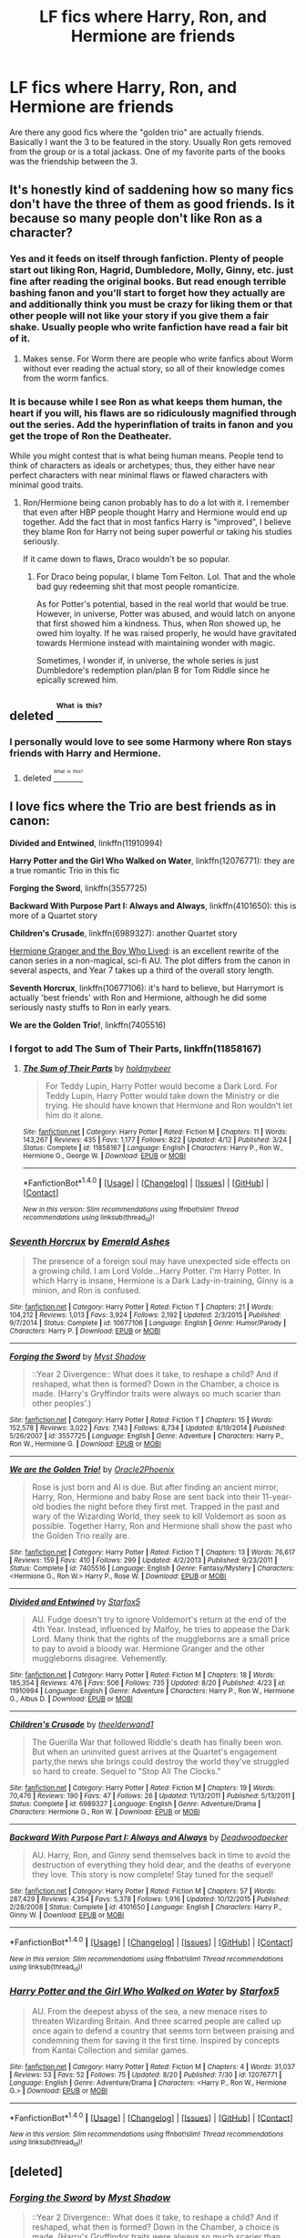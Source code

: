 #+TITLE: LF fics where Harry, Ron, and Hermione are friends

* LF fics where Harry, Ron, and Hermione are friends
:PROPERTIES:
:Author: New_Username42
:Score: 21
:DateUnix: 1471890179.0
:DateShort: 2016-Aug-22
:FlairText: Request
:END:
Are there any good fics where the "golden trio" are actually friends. Basically I want the 3 to be featured in the story. Usually Ron gets removed from the group or is a total jackass. One of my favorite parts of the books was the friendship between the 3.


** It's honestly kind of saddening how so many fics don't have the three of them as good friends. Is it because so many people don't like Ron as a character?
:PROPERTIES:
:Author: Chienkaiba
:Score: 13
:DateUnix: 1471918668.0
:DateShort: 2016-Aug-23
:END:

*** Yes and it feeds on itself through fanfiction. Plenty of people start out liking Ron, Hagrid, Dumbledore, Molly, Ginny, etc. just fine after reading the original books. But read enough terrible bashing fanon and you'll start to forget how they actually are and additionally think you must be crazy for liking them or that other people will not like your story if you give them a fair shake. Usually people who write fanfiction have read a fair bit of it.
:PROPERTIES:
:Author: cavelioness
:Score: 17
:DateUnix: 1471919381.0
:DateShort: 2016-Aug-23
:END:

**** Makes sense. For Worm there are people who write fanfics about Worm without ever reading the actual story, so all of their knowledge comes from the worm fanfics.
:PROPERTIES:
:Author: New_Username42
:Score: 4
:DateUnix: 1471939610.0
:DateShort: 2016-Aug-23
:END:


*** It is because while I see Ron as what keeps them human, the heart if you will, his flaws are so ridiculously magnified through out the series. Add the hyperinflation of traits in fanon and you get the trope of Ron the Deatheater.

While you might contest that is what being human means. People tend to think of characters as ideals or archetypes; thus, they either have near perfect characters with near minimal flaws or flawed characters with minimal good traits.
:PROPERTIES:
:Author: firingmahlazors
:Score: 4
:DateUnix: 1471941830.0
:DateShort: 2016-Aug-23
:END:

**** Ron/Hermione being canon probably has to do a lot with it. I remember that even after HBP people thought Harry and Hermione would end up together. Add the fact that in most fanfics Harry is "improved", I believe they blame Ron for Harry not being super powerful or taking his studies seriously.

If it came down to flaws, Draco wouldn't be so popular.
:PROPERTIES:
:Author: New_Username42
:Score: 2
:DateUnix: 1471968426.0
:DateShort: 2016-Aug-23
:END:

***** For Draco being popular, I blame Tom Felton. Lol. That and the whole bad guy redeeming shit that most people romanticize.

As for Potter's potential, based in the real world that would be true. However, in universe, Potter was abused, and would latch on anyone that first showed him a kindness. Thus, when Ron showed up, he owed him loyalty. If he was raised properly, he would have gravitated towards Hermione instead with maintaining wonder with magic.

Sometimes, I wonder if, in universe, the whole series is just Dumbledore's redemption plan/plan B for Tom Riddle since he epically screwed him.
:PROPERTIES:
:Author: firingmahlazors
:Score: 7
:DateUnix: 1471981785.0
:DateShort: 2016-Aug-24
:END:


** deleted [[https://pastebin.com/FcrFs94k/72771][^{^{^{What}}} ^{^{^{is}}} ^{^{^{this?}}}]]
:PROPERTIES:
:Score: 3
:DateUnix: 1471895488.0
:DateShort: 2016-Aug-23
:END:

*** I personally would love to see some Harmony where Ron stays friends with Harry and Hermione.
:PROPERTIES:
:Author: cavelioness
:Score: 2
:DateUnix: 1471919464.0
:DateShort: 2016-Aug-23
:END:

**** deleted [[https://pastebin.com/FcrFs94k/24839][^{^{^{What}}} ^{^{^{is}}} ^{^{^{this?}}}]]
:PROPERTIES:
:Score: 2
:DateUnix: 1471919689.0
:DateShort: 2016-Aug-23
:END:


** I love fics where the Trio are best friends as in canon:

*Divided and Entwined*, linkffn(11910994)

*Harry Potter and the Girl Who Walked on Water*, linkffn(12076771): they are a true romantic Trio in this fic

*Forging the Sword*, linkffn(3557725)

*Backward With Purpose Part I: Always and Always*, linkffn(4101650): this is more of a Quartet story

*Children's Crusade*, linkffn(6989327): another Quartet story

[[http://www.tthfanfic.org/Story-30822][Hermione Granger and the Boy Who Lived]]: is an excellent rewrite of the canon series in a non-magical, sci-fi AU. The plot differs from the canon in several aspects, and Year 7 takes up a third of the overall story length.

*Seventh Horcrux*, linkffn(10677106): it's hard to believe, but Harrymort is actually 'best friends' with Ron and Hermione, although he did some seriously nasty stuffs to Ron in early years.

*We are the Golden Trio!*, linkffn(7405516)
:PROPERTIES:
:Author: InquisitorCOC
:Score: 4
:DateUnix: 1471903511.0
:DateShort: 2016-Aug-23
:END:

*** I forgot to add *The Sum of Their Parts*, linkffn(11858167)
:PROPERTIES:
:Author: InquisitorCOC
:Score: 2
:DateUnix: 1471903591.0
:DateShort: 2016-Aug-23
:END:

**** [[http://www.fanfiction.net/s/11858167/1/][*/The Sum of Their Parts/*]] by [[https://www.fanfiction.net/u/7396284/holdmybeer][/holdmybeer/]]

#+begin_quote
  For Teddy Lupin, Harry Potter would become a Dark Lord. For Teddy Lupin, Harry Potter would take down the Ministry or die trying. He should have known that Hermione and Ron wouldn't let him do it alone.
#+end_quote

^{/Site/: [[http://www.fanfiction.net/][fanfiction.net]] *|* /Category/: Harry Potter *|* /Rated/: Fiction M *|* /Chapters/: 11 *|* /Words/: 143,267 *|* /Reviews/: 435 *|* /Favs/: 1,177 *|* /Follows/: 822 *|* /Updated/: 4/12 *|* /Published/: 3/24 *|* /Status/: Complete *|* /id/: 11858167 *|* /Language/: English *|* /Characters/: Harry P., Ron W., Hermione G., George W. *|* /Download/: [[http://www.ff2ebook.com/old/ffn-bot/index.php?id=11858167&source=ff&filetype=epub][EPUB]] or [[http://www.ff2ebook.com/old/ffn-bot/index.php?id=11858167&source=ff&filetype=mobi][MOBI]]}

--------------

*FanfictionBot*^{1.4.0} *|* [[[https://github.com/tusing/reddit-ffn-bot/wiki/Usage][Usage]]] | [[[https://github.com/tusing/reddit-ffn-bot/wiki/Changelog][Changelog]]] | [[[https://github.com/tusing/reddit-ffn-bot/issues/][Issues]]] | [[[https://github.com/tusing/reddit-ffn-bot/][GitHub]]] | [[[https://www.reddit.com/message/compose?to=tusing][Contact]]]

^{/New in this version: Slim recommendations using/ ffnbot!slim! /Thread recommendations using/ linksub(thread_id)!}
:PROPERTIES:
:Author: FanfictionBot
:Score: 2
:DateUnix: 1471903692.0
:DateShort: 2016-Aug-23
:END:


*** [[http://www.fanfiction.net/s/10677106/1/][*/Seventh Horcrux/*]] by [[https://www.fanfiction.net/u/4112736/Emerald-Ashes][/Emerald Ashes/]]

#+begin_quote
  The presence of a foreign soul may have unexpected side effects on a growing child. I am Lord Volde...Harry Potter. I'm Harry Potter. In which Harry is insane, Hermione is a Dark Lady-in-training, Ginny is a minion, and Ron is confused.
#+end_quote

^{/Site/: [[http://www.fanfiction.net/][fanfiction.net]] *|* /Category/: Harry Potter *|* /Rated/: Fiction T *|* /Chapters/: 21 *|* /Words/: 104,212 *|* /Reviews/: 1,013 *|* /Favs/: 3,924 *|* /Follows/: 2,192 *|* /Updated/: 2/3/2015 *|* /Published/: 9/7/2014 *|* /Status/: Complete *|* /id/: 10677106 *|* /Language/: English *|* /Genre/: Humor/Parody *|* /Characters/: Harry P. *|* /Download/: [[http://www.ff2ebook.com/old/ffn-bot/index.php?id=10677106&source=ff&filetype=epub][EPUB]] or [[http://www.ff2ebook.com/old/ffn-bot/index.php?id=10677106&source=ff&filetype=mobi][MOBI]]}

--------------

[[http://www.fanfiction.net/s/3557725/1/][*/Forging the Sword/*]] by [[https://www.fanfiction.net/u/318654/Myst-Shadow][/Myst Shadow/]]

#+begin_quote
  ::Year 2 Divergence:: What does it take, to reshape a child? And if reshaped, what then is formed? Down in the Chamber, a choice is made. (Harry's Gryffindor traits were always so much scarier than other peoples'.)
#+end_quote

^{/Site/: [[http://www.fanfiction.net/][fanfiction.net]] *|* /Category/: Harry Potter *|* /Rated/: Fiction T *|* /Chapters/: 15 *|* /Words/: 152,578 *|* /Reviews/: 3,022 *|* /Favs/: 7,143 *|* /Follows/: 8,734 *|* /Updated/: 8/19/2014 *|* /Published/: 5/26/2007 *|* /id/: 3557725 *|* /Language/: English *|* /Genre/: Adventure *|* /Characters/: Harry P., Ron W., Hermione G. *|* /Download/: [[http://www.ff2ebook.com/old/ffn-bot/index.php?id=3557725&source=ff&filetype=epub][EPUB]] or [[http://www.ff2ebook.com/old/ffn-bot/index.php?id=3557725&source=ff&filetype=mobi][MOBI]]}

--------------

[[http://www.fanfiction.net/s/7405516/1/][*/We are the Golden Trio!/*]] by [[https://www.fanfiction.net/u/2711015/Oracle2Phoenix][/Oracle2Phoenix/]]

#+begin_quote
  Rose is just born and Al is due. But after finding an ancient mirror, Harry, Ron, Hermione and baby Rose are sent back into their 11-year-old bodies the night before they first met. Trapped in the past and wary of the Wizarding World, they seek to kill Voldemort as soon as possible. Together Harry, Ron and Hermione shall show the past who the Golden Trio really are.
#+end_quote

^{/Site/: [[http://www.fanfiction.net/][fanfiction.net]] *|* /Category/: Harry Potter *|* /Rated/: Fiction T *|* /Chapters/: 13 *|* /Words/: 76,617 *|* /Reviews/: 159 *|* /Favs/: 410 *|* /Follows/: 299 *|* /Updated/: 4/2/2013 *|* /Published/: 9/23/2011 *|* /Status/: Complete *|* /id/: 7405516 *|* /Language/: English *|* /Genre/: Fantasy/Mystery *|* /Characters/: <Hermione G., Ron W.> Harry P., Rose W. *|* /Download/: [[http://www.ff2ebook.com/old/ffn-bot/index.php?id=7405516&source=ff&filetype=epub][EPUB]] or [[http://www.ff2ebook.com/old/ffn-bot/index.php?id=7405516&source=ff&filetype=mobi][MOBI]]}

--------------

[[http://www.fanfiction.net/s/11910994/1/][*/Divided and Entwined/*]] by [[https://www.fanfiction.net/u/2548648/Starfox5][/Starfox5/]]

#+begin_quote
  AU. Fudge doesn't try to ignore Voldemort's return at the end of the 4th Year. Instead, influenced by Malfoy, he tries to appease the Dark Lord. Many think that the rights of the muggleborns are a small price to pay to avoid a bloody war. Hermione Granger and the other muggleborns disagree. Vehemently.
#+end_quote

^{/Site/: [[http://www.fanfiction.net/][fanfiction.net]] *|* /Category/: Harry Potter *|* /Rated/: Fiction M *|* /Chapters/: 18 *|* /Words/: 185,354 *|* /Reviews/: 476 *|* /Favs/: 506 *|* /Follows/: 735 *|* /Updated/: 8/20 *|* /Published/: 4/23 *|* /id/: 11910994 *|* /Language/: English *|* /Genre/: Adventure *|* /Characters/: Harry P., Ron W., Hermione G., Albus D. *|* /Download/: [[http://www.ff2ebook.com/old/ffn-bot/index.php?id=11910994&source=ff&filetype=epub][EPUB]] or [[http://www.ff2ebook.com/old/ffn-bot/index.php?id=11910994&source=ff&filetype=mobi][MOBI]]}

--------------

[[http://www.fanfiction.net/s/6989327/1/][*/Children's Crusade/*]] by [[https://www.fanfiction.net/u/2819741/theelderwand1][/theelderwand1/]]

#+begin_quote
  The Guerilla War that followed Riddle's death has finally been won. But when an uninvited guest arrives at the Quartet's engagement party,the news she brings could destroy the world they've struggled so hard to create. Sequel to "Stop All The Clocks."
#+end_quote

^{/Site/: [[http://www.fanfiction.net/][fanfiction.net]] *|* /Category/: Harry Potter *|* /Rated/: Fiction M *|* /Chapters/: 19 *|* /Words/: 70,476 *|* /Reviews/: 190 *|* /Favs/: 47 *|* /Follows/: 26 *|* /Updated/: 11/13/2011 *|* /Published/: 5/13/2011 *|* /Status/: Complete *|* /id/: 6989327 *|* /Language/: English *|* /Genre/: Adventure/Drama *|* /Characters/: Hermione G., Ron W. *|* /Download/: [[http://www.ff2ebook.com/old/ffn-bot/index.php?id=6989327&source=ff&filetype=epub][EPUB]] or [[http://www.ff2ebook.com/old/ffn-bot/index.php?id=6989327&source=ff&filetype=mobi][MOBI]]}

--------------

[[http://www.fanfiction.net/s/4101650/1/][*/Backward With Purpose Part I: Always and Always/*]] by [[https://www.fanfiction.net/u/386600/Deadwoodpecker][/Deadwoodpecker/]]

#+begin_quote
  AU. Harry, Ron, and Ginny send themselves back in time to avoid the destruction of everything they hold dear, and the deaths of everyone they love. This story is now complete! Stay tuned for the sequel!
#+end_quote

^{/Site/: [[http://www.fanfiction.net/][fanfiction.net]] *|* /Category/: Harry Potter *|* /Rated/: Fiction M *|* /Chapters/: 57 *|* /Words/: 287,429 *|* /Reviews/: 4,354 *|* /Favs/: 5,378 *|* /Follows/: 1,916 *|* /Updated/: 10/12/2015 *|* /Published/: 2/28/2008 *|* /Status/: Complete *|* /id/: 4101650 *|* /Language/: English *|* /Characters/: Harry P., Ginny W. *|* /Download/: [[http://www.ff2ebook.com/old/ffn-bot/index.php?id=4101650&source=ff&filetype=epub][EPUB]] or [[http://www.ff2ebook.com/old/ffn-bot/index.php?id=4101650&source=ff&filetype=mobi][MOBI]]}

--------------

*FanfictionBot*^{1.4.0} *|* [[[https://github.com/tusing/reddit-ffn-bot/wiki/Usage][Usage]]] | [[[https://github.com/tusing/reddit-ffn-bot/wiki/Changelog][Changelog]]] | [[[https://github.com/tusing/reddit-ffn-bot/issues/][Issues]]] | [[[https://github.com/tusing/reddit-ffn-bot/][GitHub]]] | [[[https://www.reddit.com/message/compose?to=tusing][Contact]]]

^{/New in this version: Slim recommendations using/ ffnbot!slim! /Thread recommendations using/ linksub(thread_id)!}
:PROPERTIES:
:Author: FanfictionBot
:Score: 1
:DateUnix: 1471903531.0
:DateShort: 2016-Aug-23
:END:


*** [[http://www.fanfiction.net/s/12076771/1/][*/Harry Potter and the Girl Who Walked on Water/*]] by [[https://www.fanfiction.net/u/2548648/Starfox5][/Starfox5/]]

#+begin_quote
  AU. From the deepest abyss of the sea, a new menace rises to threaten Wizarding Britain. And three scarred people are called up once again to defend a country that seems torn between praising and condemning them for saving it the first time. Inspired by concepts from Kantai Collection and similar games.
#+end_quote

^{/Site/: [[http://www.fanfiction.net/][fanfiction.net]] *|* /Category/: Harry Potter *|* /Rated/: Fiction M *|* /Chapters/: 4 *|* /Words/: 31,037 *|* /Reviews/: 53 *|* /Favs/: 52 *|* /Follows/: 75 *|* /Updated/: 8/20 *|* /Published/: 7/30 *|* /id/: 12076771 *|* /Language/: English *|* /Genre/: Adventure/Drama *|* /Characters/: <Harry P., Ron W., Hermione G.> *|* /Download/: [[http://www.ff2ebook.com/old/ffn-bot/index.php?id=12076771&source=ff&filetype=epub][EPUB]] or [[http://www.ff2ebook.com/old/ffn-bot/index.php?id=12076771&source=ff&filetype=mobi][MOBI]]}

--------------

*FanfictionBot*^{1.4.0} *|* [[[https://github.com/tusing/reddit-ffn-bot/wiki/Usage][Usage]]] | [[[https://github.com/tusing/reddit-ffn-bot/wiki/Changelog][Changelog]]] | [[[https://github.com/tusing/reddit-ffn-bot/issues/][Issues]]] | [[[https://github.com/tusing/reddit-ffn-bot/][GitHub]]] | [[[https://www.reddit.com/message/compose?to=tusing][Contact]]]

^{/New in this version: Slim recommendations using/ ffnbot!slim! /Thread recommendations using/ linksub(thread_id)!}
:PROPERTIES:
:Author: FanfictionBot
:Score: 1
:DateUnix: 1471903535.0
:DateShort: 2016-Aug-23
:END:


** [deleted]
:PROPERTIES:
:Score: 1
:DateUnix: 1471902720.0
:DateShort: 2016-Aug-23
:END:

*** [[http://www.fanfiction.net/s/3557725/1/][*/Forging the Sword/*]] by [[https://www.fanfiction.net/u/318654/Myst-Shadow][/Myst Shadow/]]

#+begin_quote
  ::Year 2 Divergence:: What does it take, to reshape a child? And if reshaped, what then is formed? Down in the Chamber, a choice is made. (Harry's Gryffindor traits were always so much scarier than other peoples'.)
#+end_quote

^{/Site/: [[http://www.fanfiction.net/][fanfiction.net]] *|* /Category/: Harry Potter *|* /Rated/: Fiction T *|* /Chapters/: 15 *|* /Words/: 152,578 *|* /Reviews/: 3,022 *|* /Favs/: 7,143 *|* /Follows/: 8,734 *|* /Updated/: 8/19/2014 *|* /Published/: 5/26/2007 *|* /id/: 3557725 *|* /Language/: English *|* /Genre/: Adventure *|* /Characters/: Harry P., Ron W., Hermione G. *|* /Download/: [[http://www.ff2ebook.com/old/ffn-bot/index.php?id=3557725&source=ff&filetype=epub][EPUB]] or [[http://www.ff2ebook.com/old/ffn-bot/index.php?id=3557725&source=ff&filetype=mobi][MOBI]]}

--------------

*FanfictionBot*^{1.4.0} *|* [[[https://github.com/tusing/reddit-ffn-bot/wiki/Usage][Usage]]] | [[[https://github.com/tusing/reddit-ffn-bot/wiki/Changelog][Changelog]]] | [[[https://github.com/tusing/reddit-ffn-bot/issues/][Issues]]] | [[[https://github.com/tusing/reddit-ffn-bot/][GitHub]]] | [[[https://www.reddit.com/message/compose?to=tusing][Contact]]]

^{/New in this version: Slim recommendations using/ ffnbot!slim! /Thread recommendations using/ linksub(thread_id)!}
:PROPERTIES:
:Author: FanfictionBot
:Score: 3
:DateUnix: 1471902731.0
:DateShort: 2016-Aug-23
:END:


** I really wanted to be a jackass and just suggest the series.

but Forging the Sword was one of my favorite examples of their friendship. A oneshot called DUmbledores Weapon was nice too, but it didn't really focus on their friendship until later in the series. Another nice one that focuses on their friendship (Although the mediocrity of the writing made me gag) was recnac transfaerso.
:PROPERTIES:
:Score: 1
:DateUnix: 1471934460.0
:DateShort: 2016-Aug-23
:END:

*** I'm am reading the books again. It's why I started this thread.
:PROPERTIES:
:Author: New_Username42
:Score: 1
:DateUnix: 1471968555.0
:DateShort: 2016-Aug-23
:END:


** Lots of Drarry like this. Are you cool with slash?
:PROPERTIES:
:Author: gotkate86
:Score: 1
:DateUnix: 1471945507.0
:DateShort: 2016-Aug-23
:END:


** Three's the charm linkffn(8326928) a Trio peggy sue fic, their friendship gets emphasised a lot.
:PROPERTIES:
:Author: zsmg
:Score: 1
:DateUnix: 1471964588.0
:DateShort: 2016-Aug-23
:END:

*** [[http://www.fanfiction.net/s/8326928/1/][*/Three's The Charm/*]] by [[https://www.fanfiction.net/u/2016918/MissCHSparkles][/MissCHSparkles/]]

#+begin_quote
  Time Travel. It's the end of the Battle of Hogwarts but the price has been high. The Golden Trio dearly wished that they could have done more to save lives and fate decides to grant their wish. Follow them as they redo their years at Hogwarts, starting from First year and work to make a difference in the wizarding world. All while trying to keep their true selves a secret.
#+end_quote

^{/Site/: [[http://www.fanfiction.net/][fanfiction.net]] *|* /Category/: Harry Potter *|* /Rated/: Fiction T *|* /Chapters/: 33 *|* /Words/: 135,189 *|* /Reviews/: 2,836 *|* /Favs/: 4,458 *|* /Follows/: 5,948 *|* /Updated/: 4/30 *|* /Published/: 7/16/2012 *|* /id/: 8326928 *|* /Language/: English *|* /Genre/: Adventure/Hurt/Comfort *|* /Characters/: Harry P., Ron W., Hermione G. *|* /Download/: [[http://www.ff2ebook.com/old/ffn-bot/index.php?id=8326928&source=ff&filetype=epub][EPUB]] or [[http://www.ff2ebook.com/old/ffn-bot/index.php?id=8326928&source=ff&filetype=mobi][MOBI]]}

--------------

*FanfictionBot*^{1.4.0} *|* [[[https://github.com/tusing/reddit-ffn-bot/wiki/Usage][Usage]]] | [[[https://github.com/tusing/reddit-ffn-bot/wiki/Changelog][Changelog]]] | [[[https://github.com/tusing/reddit-ffn-bot/issues/][Issues]]] | [[[https://github.com/tusing/reddit-ffn-bot/][GitHub]]] | [[[https://www.reddit.com/message/compose?to=tusing][Contact]]]

^{/New in this version: Slim recommendations using/ ffnbot!slim! /Thread recommendations using/ linksub(thread_id)!}
:PROPERTIES:
:Author: FanfictionBot
:Score: 1
:DateUnix: 1471964600.0
:DateShort: 2016-Aug-23
:END:
